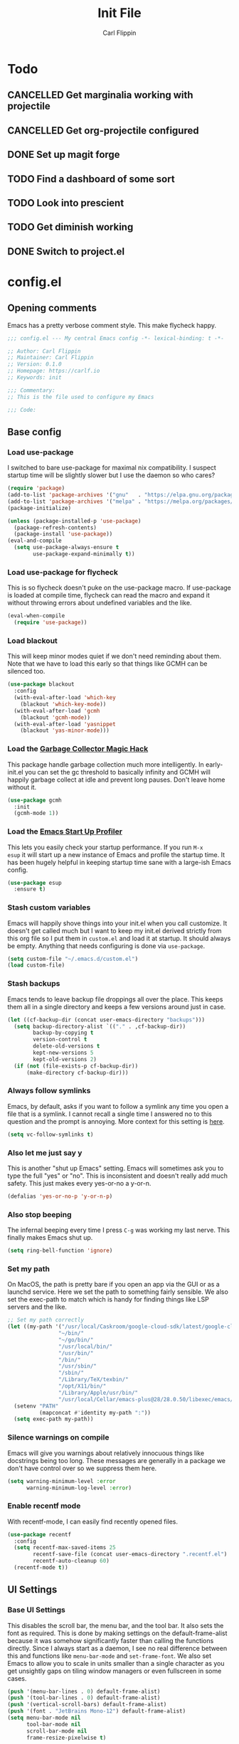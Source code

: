#+title: Init File
#+author: Carl Flippin
#+startup: show2levels
* Todo
** CANCELLED Get marginalia working with projectile
:LOGBOOK:
- State "CANCELLED"  from "TODO"       [2021-10-15 Fri 15:33] \\
  Gave up. Projectile doesn't play nice.
:END:
** CANCELLED Get org-projectile configured
:LOGBOOK:
- State "CANCELLED"  from "TODO"       [2021-10-18 Mon 10:42] \\
  Ditched projectile so this is moot
:END:
** DONE Set up magit forge
:LOGBOOK:
- State "DONE"       from "TODO"       [2021-10-18 Mon 15:06] \\
  Got it working for github and ghosthub
:END:
** TODO Find a dashboard of some sort
** TODO Look into prescient
** TODO Get diminish working
** DONE Switch to project.el
:LOGBOOK:
- State "DONE"       from "TODO"       [2021-10-15 Fri 15:56] \\
  Working fine for my purposes.
:END:
* config.el
** Opening comments
Emacs has a pretty verbose comment style. This make flycheck happy.
#+begin_src emacs-lisp :tangle yes
  ;;; config.el --- My central Emacs config -*- lexical-binding: t -*-

  ;; Author: Carl Flippin
  ;; Maintainer: Carl Flippin
  ;; Version: 0.1.0
  ;; Homepage: https://carlf.io
  ;; Keywords: init

  ;;; Commentary:
  ;; This is the file used to configure my Emacs

  ;;; Code:
#+end_src
** Base config
*** Load use-package
I switched to bare use-package for maximal nix compatibility. I
suspect startup time will be slightly slower but I use the daemon so
who cares?
#+begin_src emacs-lisp :tangle yes
  (require 'package)
  (add-to-list 'package-archives '("gnu"   . "https://elpa.gnu.org/packages/"))
  (add-to-list 'package-archives '("melpa" . "https://melpa.org/packages/"))
  (package-initialize)

  (unless (package-installed-p 'use-package)
    (package-refresh-contents)
    (package-install 'use-package))
  (eval-and-compile
    (setq use-package-always-ensure t
          use-package-expand-minimally t))
#+end_src
*** Load use-package for flycheck
This is so flycheck doesn't puke on the use-package macro. If
use-package is loaded at compile time, flycheck can read the macro and
expand it without throwing errors about undefined variables and the
like.
#+begin_src emacs-lisp :tangle yes
  (eval-when-compile
    (require 'use-package))
#+end_src
*** Load blackout
This will keep minor modes quiet if we don't need reminding about
them. Note that we have to load this early so that things like GCMH
can be silenced too.
#+begin_src emacs-lisp :tangle yes
  (use-package blackout
    :config
    (with-eval-after-load 'which-key
      (blackout 'which-key-mode))
    (with-eval-after-load 'gcmh
      (blackout 'gcmh-mode))
    (with-eval-after-load 'yasnippet
      (blackout 'yas-minor-mode)))
#+end_src
*** Load the [[https://gitlab.com/koral/gcmh][Garbage Collector Magic Hack]]
This package handle garbage collection much more intelligently. In
early-init.el you can set the gc threshold to basically infinity and
GCMH will happily garbage collect at idle and prevent long
pauses. Don't leave home without it.
#+begin_src emacs-lisp :tangle yes
  (use-package gcmh
    :init
    (gcmh-mode 1))
#+end_src
*** Load the [[https://github.com/jschaf/esup][Emacs Start Up Profiler]]
This lets you easily check your startup performance. If you run =M-x
esup= it will start up a new instance of Emacs and profile the startup
time. It has been hugely helpful in keeping startup time sane with a
large-ish Emacs config.
#+begin_src emacs-lisp :tangle yes
  (use-package esup
    :ensure t)
#+end_src
*** Stash custom variables
Emacs will happily shove things into your init.el when you call
customize. It doesn't get called much but I want to keep my init.el
derived strictly from this org file so I put them in =custom.el= and
load it at startup. It should always be empty. Anything that needs
configuring is done via =use-package=.
#+begin_src emacs-lisp :tangle yes
  (setq custom-file "~/.emacs.d/custom.el")
  (load custom-file)
#+end_src
*** Stash backups
Emacs tends to leave backup file droppings all over the place. This
keeps them all in a single directory and keeps a few versions around
just in case.
#+begin_src emacs-lisp :tangle yes
  (let ((cf-backup-dir (concat user-emacs-directory "backups")))
    (setq backup-directory-alist `(("." . ,cf-backup-dir))
          backup-by-copying t
          version-control t
          delete-old-versions t
          kept-new-versions 5
          kept-old-versions 2)
    (if (not (file-exists-p cf-backup-dir))
        (make-directory cf-backup-dir)))
#+end_src
*** Always follow symlinks
Emacs, by default, asks if you want to follow a symlink any time you
open a file that is a symlink. I cannot recall a single time I
answered no to this question and the prompt is annoying. More context
for this setting is [[https://www.gnu.org/software/emacs/manual/html_node/emacs/General-VC-Options.html][here]].
#+begin_src emacs-lisp :tangle yes
  (setq vc-follow-symlinks t)
#+end_src
*** Also let me just say y
This is another "shut up Emacs" setting. Emacs will sometimes ask you
to type the full "yes" or "no". This is inconsistent and doesn't
really add much safety. This just makes every yes-or-no a y-or-n.
#+begin_src emacs-lisp :tangle yes
  (defalias 'yes-or-no-p 'y-or-n-p)
#+end_src
*** Also stop beeping
The infernal beeping every time I press =C-g= was working my last
nerve. This finally makes Emacs shut up.
#+begin_src emacs-lisp :tangle yes
  (setq ring-bell-function 'ignore)
#+end_src
*** Set my path
On MacOS, the path is pretty bare if you open an app via the GUI or as
a launchd service. Here we set the path to something fairly
sensible. We also set the exec-path to match which is handy for
finding things like LSP servers and the like.
#+begin_src emacs-lisp :tangle yes
  ;; Set my path correctly
  (let ((my-path '("/usr/local/Caskroom/google-cloud-sdk/latest/google-cloud-sdk/bin/"
                  "~/bin/"
                  "~/go/bin/"
                  "/usr/local/bin/"
                  "/usr/bin/"
                  "/bin/"
                  "/usr/sbin/"
                  "/sbin/"
                  "/Library/TeX/texbin/"
                  "/opt/X11/bin/"
                  "/Library/Apple/usr/bin/"
                  "/usr/local/Cellar/emacs-plus@28/28.0.50/libexec/emacs/28.0.60/x86_64-apple-darwin20.6.0/")))
    (setenv "PATH"
            (mapconcat #'identity my-path ":"))
    (setq exec-path my-path))
#+end_src
*** Silence warnings on compile
Emacs will give you warnings about relatively innocuous things like
docstrings being too long. These messages are generally in a package
we don't have control over so we suppress them here.
#+begin_src emacs-lisp :tangle yes
  (setq warning-minimum-level :error
        warning-minimum-log-level :error)
#+end_src
*** Enable recentf mode
With recentf-mode, I can easily find recently opened files.
#+begin_src emacs-lisp :tangle yes
  (use-package recentf
    :config
    (setq recentf-max-saved-items 25
          recentf-save-file (concat user-emacs-directory ".recentf.el")
          recentf-auto-cleanup 60)
    (recentf-mode t))
#+end_src
** UI Settings
*** Base UI Settings
This disables the scroll bar, the menu bar, and the tool bar. It also
sets the font as required. This is done by making settings on the
default-frame-alist because it was somehow significantly faster than
calling the functions directly. Since I always start as a daemon, I
see no real difference between this and functions like =menu-bar-mode=
and =set-frame-font=. We also set Emacs to allow you to scale in units
smaller than a single character as you get unsightly gaps on tiling
window managers or even fullscreen in some cases.
#+begin_src emacs-lisp :tangle yes
  (push '(menu-bar-lines . 0) default-frame-alist)
  (push '(tool-bar-lines . 0) default-frame-alist)
  (push '(vertical-scroll-bars) default-frame-alist)
  (push '(font . "JetBrains Mono-12") default-frame-alist)
  (setq menu-bar-mode nil
        tool-bar-mode nil
        scroll-bar-mode nil
        frame-resize-pixelwise t)
#+end_src
*** Load theme
We use the nord theme which matches the theme used on my other
programs. I tried the Nano theme for a bit but it was a little too
minimalist even for me.
#+begin_src emacs-lisp :tangle yes
  (use-package nord-theme)
#+end_src
*** Handle theme in daemon mode
I have found that most themes have a problem when opening an initial
frame when started in daemon mode. I've seen some indications that
this might be a problem with the theme but I like the theme enough
that I'm willing to accept this jank to make it work.
#+begin_src emacs-lisp :tangle yes
  (if (daemonp)
      (add-hook 'after-make-frame-functions
                (lambda (frame)
                  (select-frame frame)
                  (load-theme 'nord t)))
    (load-theme 'nord t))
#+end_src
*** Load modeline theme
I'm using telephone line for maximum control. It lets you set
arbitrary segments and configure all the colors and separators however
you like.
#+begin_src emacs-lisp :tangle yes
  (use-package telephone-line
    :init
    (setq telephone-line-primary-left-separator 'telephone-line-cubed-left
          telephone-line-secondary-left-separator 'telephone-line-cubed-hollow-left
          telephone-line-primary-right-separator 'telephone-line-cubed-right
          telephone-line-secondary-right-separator 'telephone-line-cubed-hollow-right
          telephone-line-lhs '((evil . (telephone-line-buffer-modified-segment))
                               (accent . (telephone-line-vc-segment))
                               (nil . (telephone-line-minor-mode-segment
                                       telephone-line-buffer-segment)))
          telephone-line-rhs '((nil . (telephone-line-misc-info-segment))
                               (accent . (telephone-line-major-mode-segment))
                               (evil . (telephone-line-airline-position-segment))))
    :config
    (telephone-line-mode t))
#+end_src
*** Splash screen
The emacs splash screen is kind of unsightly and busy. Make it not
show up.
#+begin_src emacs-lisp :tangle yes
  (setq inhibit-splash-screen t)
#+end_src
*** which-key
I'm unsure if this belongs in the UI section or somewhere else. The
[[https://github.com/justbur/emacs-which-key][which-key]] package gives you a handy popup when you are mid-keystroke
to show you possible completions of the keystrokes you have typed. For
example, if I hit =C-c p= it will show me the projectile map. Very
handy for complex sets of keybindings.
#+begin_src emacs-lisp :tangle yes
  (use-package which-key
    :defer 1
    :config
    (which-key-mode))
#+end_src
** Movement
*** Load avy
[[https://github.com/abo-abo/avy][Avy]] is a powerful movement tool allowing you to jump to anywhere in a
buffer with just a few keystrokes. I pretty much just use
=avy-goto-char-timer= but it's a huge time-saver.
#+begin_src emacs-lisp :tangle yes
  (use-package avy
    :bind
    (("C-'" . avy-goto-char-timer)))
#+end_src
*** Load ace-window
I use [[https://github.com/abo-abo/ace-window][ace-window]] to manage and move between windows. With a single
keybinding, it can handle most tasks. The alternative approach here is
[[https://github.com/dimitri/switch-window][switch-window]] but my muscle memory already has this in place.
#+begin_src emacs-lisp :tangle yes
  (use-package ace-window
    :bind
    (("M-o" . ace-window)))
#+end_src
** Org Mode
*** Utility function for Jira todos
This is a handy function for creating a todo that references a Jira
ticket. It is used in the jira capture template below.
#+begin_src emacs-lisp :tangle yes
  (defun cf/jira-get-ticket (url)
    "Generate org-mode link to a Jira ticket"
    (let ((path (url-filename (url-generic-parse-url url)))
          (ticket-rx "\\(?:/[^/]+\\)+/\\([^?]+\\).*\\'"))
      (string-match ticket-rx path)
      (concat "[[" url "][" (match-string 1 path) "]]")))
#+end_src
*** Load org-mode
[[https://orgmode.org/][Org mode]] is half the reason I use emacs. It is a very powerful
outlining and text editing framework. Indeed, this config file is
written in org format and is export to bare elisp using tangle. It is
also a powerful todo manager. It can even be used as a knowledge base
and presentation system. A few things to note here. I am making some
handy templates relevant to my work. The Jira template makes keeping
tickets linked to my work Jira very simple. Also note the custom todo
keywords that variously record timestamps or notes as appropriate.
#+begin_src emacs-lisp :tangle yes
  (use-package org
    :custom
    (org-modules '(org-habit))
    :init
    (setq org-agenda-files '("~/Nextcloud/Documents/org")
          org-todo-keywords '((sequence "TODO(t!)" "PROGRESS(p!)" "VERIFY(v@)" "BLOCKED(b@)" "|" "CANCELLED(c@)" "DONE(d@)" "DELEGATED(e@)"))
          org-refile-targets '((org-agenda-files :maxlevel . 2))
          org-directory "~/Nextcloud/Documents/org"
          org-log-into-drawer t
          org-startup-indented t
          org-capture-templates
          '(("t" "Todo" entry (file+headline "~/Nextcloud/Documents/org/inbox.org" "Inbox")
             "* TODO %?\nCREATED: %U")
            ("j" "Jira" entry (file+headline "~/Nextcloud/Documents/org/inbox.org" "Inbox")
             "* TODO %? %(cf/jira-get-ticket \"%c\")\nCREATED: %U")))
    (add-to-list 'recentf-exclude org-agenda-files)
    :bind (("C-c a" . org-agenda)
           ("C-c c" . org-capture)))
#+end_src
*** Load org-roam
The [[https://www.orgroam.com/][org-roam]] package is an add-on to org that allows quick recording
and searching of notes. I have a fairly large web of notes in org-roam
and finding the note I need based on title or tag is trivial. Note
also that I am on the v2 version with updated functionality to allow
org-roam entries on branches rather than just on files.
#+begin_src emacs-lisp :tangle yes
  (use-package org-roam
    :custom
    (org-roam-directory "~/Nextcloud/Documents/org-roam")
    (org-roam-db-location "~/Nextcloud/Documents/org-roam/org-roam.db")
    :init
    (setq org-roam-v2-ack t)
    :bind
    (("C-c n i" . org-roam-insert)
     ("C-c n /" . org-roam-node-find))
    :config
    (org-roam-db-autosync-mode))
#+end_src
** Git
*** Magit
This is the other half of the reason I use Emacs. [[https://magit.vc/][Magit]] is a powerful
git interface built right into emacs. It knows about projects and will
handle things like rebase and stashes more easily than the command
line tool. A must have if you are doing anything with git.
#+begin_src emacs-lisp :tangle yes
  (use-package magit
    :bind
    ("C-x g" . magit-status))
#+end_src
*** Forge
This is an add-on for magit that allows you to easily interact with
github / github enterprise / gitlab. It lets you do a lot of the
things that command line tools like =gh= do for you.
#+begin_src emacs-lisp :tangle yes
  (use-package forge
    :ensure t
    :config
    (add-to-list 'forge-alist
                 '("ghosthub.corp.blizzard.net"
                   "ghosthub.corp.blizzard.net/api/v3"
                   "ghosthub.corp.blizzard.net"
                   forge-github-repository))
    :after magit)
#+end_src
*** Git-gutter
This is just a nice to have package that shows where the changes are
in a buffer. It makes it easy to see which lines were changed or
removed without having to open magit to check the diff. A real time
saver. The strange lists of numbers are to set the symbols used in the
fringe for git-gutter.
#+begin_src emacs-lisp :tangle yes
  (use-package git-gutter
    :hook
    ((markdown-mode . git-gutter-mode)
     (prog-mode . git-gutter-mode)
     (conf-mode . git-gutter-mode))
    :custom
    (git-gutter:disabled-modes '(org-mode asm-mode image-mode))
    (git-gutter:update-interval 1)
    (git-gutter:window-width 2)
    (git-gutter:ask-p nil))

  (use-package git-gutter-fringe
    :after git-gutter
    :demand fringe-helper
    :config
    (setq-default fringes-outside-margins t)
    (define-fringe-bitmap 'git-gutter-fr:added
      [224 224 224 224 224 224 224 224 224 224 224 224 224 224 224 224 224 224 224 224 224 224 224 224 224]
      nil nil 'center)
    (define-fringe-bitmap 'git-gutter-fr:modified
      [224 224 224 224 224 224 224 224 224 224 224 224 224 224 224 224 224 224 224 224 224 224 224 224 224]
      nil nil 'center)
    (define-fringe-bitmap 'git-gutter-fr:deleted
      [0 0 0 0 0 0 0 0 0 0 0 0 0 128 192 224 240 248]
      nil nil 'center))

#+end_src
** Projects
*** Load project.el
Initially this was using projectile but it seems to not play nicely
with marginalia. Instead, we use project.el.
#+begin_src emacs-lisp :tangle yes
  (use-package project
    :bind-keymap ("C-x p" . project-prefix-map))
#+end_src
** Completing Read
*** Vertico
[[https://github.com/minad/vertico][Vertico]] is a replacement for the default completing-read
implementation. It is lightweight and flexible.
#+begin_src emacs-lisp :tangle yes
  (use-package vertico
    :init
    (vertico-mode))
#+end_src
*** Orderless
The [[https://github.com/oantolin/orderless][orderless]] package gives a nice way of sorting candidates when
searching through vertico. This could probably be configured more
completely but it's doing what I need for now.
#+begin_src emacs-lisp :tangle yes
  (use-package orderless
    :init
    ;; Configure a custom style dispatcher (see the Consult wiki)
    ;; (setq orderless-style-dispatchers '(+orderless-dispatch))
    (setq completion-styles '(orderless)
          completion-category-defaults nil
          completion-category-overrides '((file (styles partial-completion)))))
#+end_src
*** Marginalia
The [[https://github.com/minad/marginalia][marginalia]] package provides more context when searching through
candidates in vertico. This is partly eye-candy and partly just nice
to have.
#+begin_src emacs-lisp :tangle yes
  (use-package marginalia
    :after vertico
    :bind (("M-a" . marginalia-cycle))
    :init
    (setq marginalia-command-categories
          '((project-switch-project . file)
            (project-find-file . project-file)
            (project-find-dir . project-file)))
    (marginalia-mode))
#+end_src
*** Embark
The [[https://github.com/oantolin/embark][embark]] package gives a richer set of actions on candidates in
vertico. You can, for instance, find a file and then decide to open it
as sudo. This relies on marginalia to tell it what kind of candidates
it is looking at to get a sensible set of possible actions.
#+begin_src emacs-lisp :tangle yes
  (use-package embark
    :ensure t
    :bind
    (("C-." . embark-act)
     ("C-;" . embark-dwim)
     ("C-h B" . embark-bindings))
    :init
    (setq prefix-help-command #'embark-prefix-help-command))
#+end_src
*** Consult
The [[https://github.com/minad/consult][consult]] package gives a lot of nice replacements for built-in
functions that play nicely with vertico. There's a lot of keybindings
here but it's only the tip of the iceberg. Note, also, that consult is
relying on projectile to find the root of the project for things like
consult-ripgrep.
#+begin_src emacs-lisp :tangle yes
  (use-package consult
    :bind
    (("C-c h" . consult-history)
     ("C-c m" . consult-mode-command)
     ("C-c b" . consult-bookmark)
     ("C-x b" . consult-buffer)
     ("C-x C-r" . consult-recent-file)
     ("C-x 4 b" . consult-buffer-other-window)
     ("C-x 5 b" . consult-buffer-other-frame)
     ("M-#" . consult-register-load)
     ("M-'" . consult-register-store)
     ("C-M-#" . consult-register)
     ("M-g g" . consult-goto-line)
     ("M-s f" . consult-find)
     ("M-s F" . consult-locate)
     ("M-s g" . consult-grep)
     ("M-s G" . consult-git-grep)
     ("M-s r" . consult-ripgrep)
     ("M-s l" . consult-line)
     ("M-s L" . consult-line-multi)
     ("M-s m" . consult-multi-occur)
     ("M-s k" . consult-keep-lines)
     ("M-s u" . consult-focus-lines)
     ("M-s l" . consult-line))
    :config
    (setq consult-project-root-function
          (lambda ()
            (when-let (project (project-current))
              (car (project-roots project))))))
#+end_src
** Auto-completion
*** Corfu
The [[https://github.com/minad/corfu][corfu]] package provides a simpler auto-completion experience than
the standard company-mode. I found company-mode was always getting in
my way and getting this working the way I want was just way
simpler. It support capf and dabbrev and LSP which covers all my use
cases.
#+begin_src emacs-lisp :tangle yes
  (use-package corfu
    :custom
    (corfu-auto t)
    :hook ((prog-mode . corfu-mode)
           (lsp-mode . corfu-mode)))
#+end_src
*** yasnippet
The [[http://joaotavora.github.io/yasnippet/][yasnippet]] package provides handy snippets for all kinds of
modes. Not we also load the yasnippit-snippets package which includes
a bunch of handy snippets out of the box. For example, all the elisp
code boxes in this org document were created by just typing =elisp_=
and pressing TAB.
#+begin_src emacs-lisp :tangle yes
  (use-package yasnippet
    :hook ((prog-mode . yas-minor-mode)
           (markdown-mode . yas-minor-mode)
           (org-mode . yas-minor-mode)))

  (use-package yasnippet-snippets
    :after yasnippet
    :config
    (yasnippet-snippets-initialize))
#+end_src
** General Code
*** Flycheck
The [[https://www.flycheck.org/en/latest/][flycheck]] package makes interfacing with various checkers very
easy. If you have a linter or checker installed, flycheck will
generally find it and use it and give you nice error messages for any
code problems. I don't do much configuration of it as the defaults
have worked for me thus far.
#+begin_src emacs-lisp :tangle yes
  ;; Load flycheck
  (use-package flycheck
    :custom
    (flycheck-emacs-lisp-load-path 'inherit)
    :hook ((prog-mode . flycheck-mode)))
#+end_src
*** Smartparens
The [[https://github.com/Fuco1/smartparens][smartparens]] package in strict mode forces you to keep your
parentheses balanced. It can sometimes be a hassle if you typo
something but the advantages outweigh the disadvantages.
#+begin_src emacs-lisp :tangle yes
  (use-package smartparens
    :config
    (require 'smartparens-config)
    :hook ((prog-mode . smartparens-strict-mode)))
#+end_src
*** LSP
The [[https://emacs-lsp.github.io/lsp-mode/][lsp-mode]] package provides generic support for the Language Server
Protocol and integrates nicely with packages like corfu. I really only
use it in go for now but the list is sure to grow.
#+begin_src emacs-lisp :tangle yes
  (use-package lsp-mode
    :init
    (setq lsp-keymap-prefix "C-c l"
          lsp-completion-provider :none)
    :hook
    (go-mode . lsp-deferred)
    (lsp-mode . lsp-enable-which-key-integration))

  (use-package lsp-ui
    :commands lsp-ui-mode)
#+end_src
** Specific Languages
*** Go
Go is probably my most used language at this point. We load go-mode
and integrate with LSP. Right now, go is the only language with LSP on
by default.
#+begin_src emacs-lisp :tangle yes
  (use-package go-mode
    :mode "\\.go\\'"
    :interpreter "go"
    :hook
    ((before-save . lsp-format-buffer)
     (before-save . lsp-organize-imports)))
#+end_src
*** YAML
Everything is YAML now. Running kubernetes is really just yaml-ops at
this point. This just gives some basic syntax highlighting which might
catch some bugs.
#+begin_src emacs-lisp :tangle yes
  (use-package yaml-mode
    :mode ("\\.yml\\'" "\\.yaml\\'"))
#+end_src
*** Shell Scripts
This loads the builtin sh-mode which handles sh/bash/zsh just fine. If
your script doesn't end in, for example, .sh you may need to use a
file-local variable to set the mode.
#+begin_src emacs-lisp :tangle yes
  (use-package sh-script
    :mode ("\\.sh\\'" "\\.zsh\\'"))
#+end_src
*** Nix
This is to support the Nix language for NixOS and hopefully for my Mac
as well once I have that figured out.
#+begin_src emacs-lisp :tangle yes
  (use-package nix-mode
    :mode "\\.nix\\'")
#+end_src
** Closing comments
Flycheck wants you to declare what the package provides and an
explicit comment indicating the end.
#+begin_src emacs-lisp :tangle yes
  (provide 'config)
  ;;; config.el ends here
#+end_src
